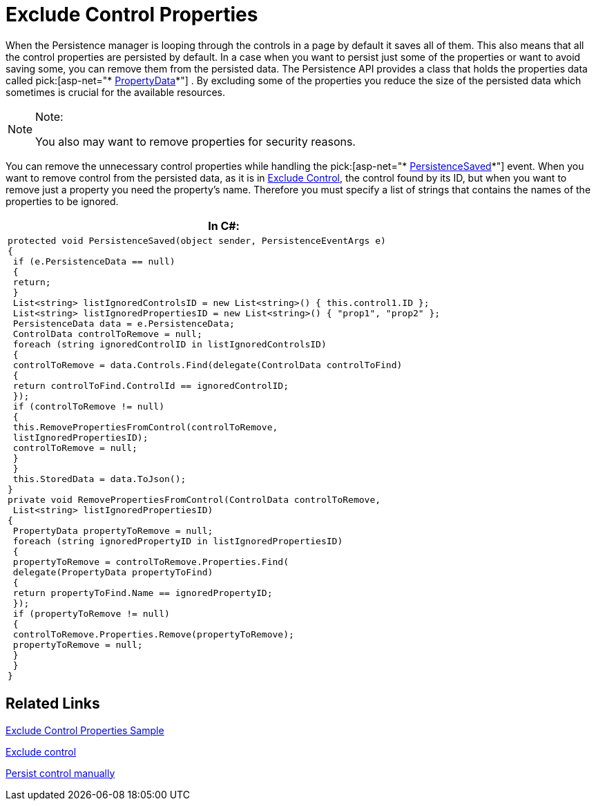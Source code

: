 ﻿////

|metadata|
{
    "name": "persistenceframework-exclude-control-properties",
    "controlName": ["PersistenceFramework"],
    "tags": ["Persistence"],
    "guid": "76932073-a451-4521-8f42-333795cf9933",  
    "buildFlags": [],
    "createdOn": "2011-03-31T07:52:53.4987078Z"
}
|metadata|
////

= Exclude Control Properties

When the Persistence manager is looping through the controls in a page by default it saves all of them. This also means that all the control properties are persisted by default. In a case when you want to persist just some of the properties or want to avoid saving some, you can remove them from the persisted data. The Persistence API provides a class that holds the properties data called pick:[asp-net="* link:infragistics4.web.v{ProductVersion}~infragistics.web.ui.framework.persistence.propertydata.html[PropertyData]*"] . By excluding some of the properties you reduce the size of the persisted data which sometimes is crucial for the available resources.

.Note:
[NOTE]
====
You also may want to remove properties for security reasons.
====

You can remove the unnecessary control properties while handling the pick:[asp-net="* link:infragistics4.web.v{ProductVersion}~infragistics.web.ui.framework.persistence.apppersistencemanager~persistencesaved_ev.html[PersistenceSaved]*"] event. When you want to remove control from the persisted data, as it is in link:persistenceframework-exclude-control.html[Exclude Control], the control found by its ID, but when you want to remove just a property you need the property’s name. Therefore you must specify a list of strings that contains the names of the properties to be ignored.

[cols="a"]
|====
|*In C#:*

|---- 
protected void PersistenceSaved(object sender, PersistenceEventArgs e) 
{ 
 if (e.PersistenceData == null) 
 { 
 return; 
 } 
 List<string> listIgnoredControlsID = new List<string>() { this.control1.ID }; 
 List<string> listIgnoredPropertiesID = new List<string>() { "prop1", "prop2" }; 
 PersistenceData data = e.PersistenceData; 
 ControlData controlToRemove = null; 
 foreach (string ignoredControlID in listIgnoredControlsID) 
 { 
 controlToRemove = data.Controls.Find(delegate(ControlData controlToFind) 
 { 
 return controlToFind.ControlId == ignoredControlID; 
 }); 
 if (controlToRemove != null) 
 { 
 this.RemovePropertiesFromControl(controlToRemove, 
 listIgnoredPropertiesID); 
 controlToRemove = null; 
 } 
 } 
 this.StoredData = data.ToJson(); 
} 
private void RemovePropertiesFromControl(ControlData controlToRemove, 
 List<string> listIgnoredPropertiesID) 
{ 
 PropertyData propertyToRemove = null; 
 foreach (string ignoredPropertyID in listIgnoredPropertiesID) 
 { 
 propertyToRemove = controlToRemove.Properties.Find( 
 delegate(PropertyData propertyToFind) 
 { 
 return propertyToFind.Name == ignoredPropertyID; 
 }); 
 if (propertyToRemove != null) 
 { 
 controlToRemove.Properties.Remove(propertyToRemove); 
 propertyToRemove = null; 
 } 
 } 
}
----

|====

== Related Links

link:{SamplesURL}/samples/persistenceframework/editingandselection/clr3.5/excludecontrolproperties/default.aspx?cn=persistence-framework&sid=3f4c3539-1f09-4b29-9f27-02a4d6eafc08[Exclude Control Properties Sample]

link:persistenceframework-exclude-control.html[Exclude control]

link:persistenceframework-persist-control.html[Persist control manually]